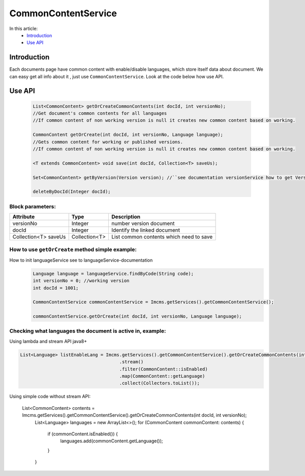 CommonContentService
====================

In this article:
    - `Introduction`_
    - `Use API`_


Introduction
------------

Each documents page have common content with enable/disable languages, which store itself data about document.
We can easy get all info about it , just use ``CommonContentService``.
Look at the code below how use API.

Use API
-------
  .. code-block:: jsp

    List<CommonContent> getOrCreateCommonContents(int docId, int versionNo);
    //Get document's common contents for all languages
    //If common content of non working version is null it creates new common content based on working.

    CommonContent getOrCreate(int docId, int versionNo, Language language);
    //Gets common content for working or published versions.
    //If common content of non working version is null it creates new common content based on working.

    <T extends CommonContent> void save(int docId, Collection<T> saveUs);

    Set<CommonContent> getByVersion(Version version); //``see documentation versionService how to get Version``

    deleteByDocId(Integer docId);

Block parameters:
"""""""""""""""""
+----------------------+--------------+--------------------------------------------------+
| Attribute            | Type         | Description                                      |
+======================+==============+==================================================+
| versionNo            | Integer      | number version document                          |
+----------------------+--------------+--------------------------------------------------+
| docId                | Integer      | Identify the linked document                     |
|                      |              |                                                  |
+----------------------+--------------+--------------------------------------------------+
| Collection<T> saveUs | Collection<T>| List common contents which need to save          |
+----------------------+--------------+--------------------------------------------------+





How to use ``getOrCreate`` method simple example:
"""""""""""""""""""""""""""""""""""""""""""""""""
How to init languageService see to languageService-documentation
  .. code-block:: jsp

   Language language = languageService.findByCode(String code);
   int versionNo = 0; //working version
   int docId = 1001;

   CommonContentService commonContentService = Imcms.getServices().getCommonContentService();

   commonContentService.getOrCreate(int docId, int versionNo, Language language);

Checking what languages the document is active in, example:
"""""""""""""""""""""""""""""""""""""""""""""""""""""""""""
Using lambda and stream API java8+

.. code-block:: jsp

   List<Language> listEnableLang = Imcms.getServices().getCommonContentService().getOrCreateCommonContents(int docId, int versionNo)
   					.stream()
   					.filter(CommonContent::isEnabled)
   					.map(CommonContent::getLanguage)
   					.collect(Collectors.toList());


Using simple code without stream API:

   List<CommonContent> contents = Imcms.getServices().getCommonContentService().getOrCreateCommonContents(int docId, int versionNo);
   			List<Language> languages = new ArrayList<>();
   			for (CommonContent commonContent: contents) {
   				if (commonContent.isEnabled()) {
   					languages.add(commonContent.getLanguage());
   				}
   			}



